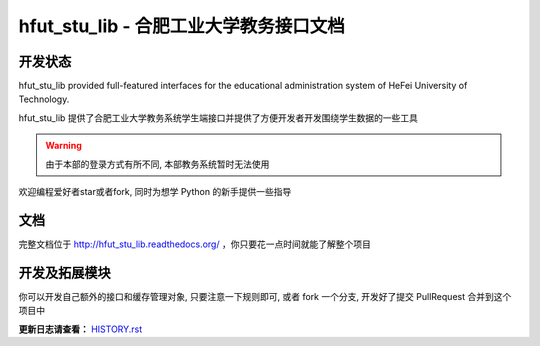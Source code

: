 hfut_stu_lib - 合肥工业大学教务接口文档
===========================================

开发状态
-----------

.. image:: https://badge.fury.io/py/hfut_stu_lib.svg
    :target: http://badge.fury.io/py/hfut_stu_lib

.. image:: https://travis-ci.org/er1iang/hfut_stu_lib.svg?branch#master
    :target: https://travis-ci.org/er1iang/hfut_stu_lib

.. image:: https://landscape.io/github/er1iang/hfut_stu_lib/master/landscape.svg?style#flat
    :target: https://landscape.io/github/er1iang/hfut_stu_lib/dev

.. image:: https://coveralls.io/repos/er1iang/hfut_stu_lib/badge.svg?branch#master&service#github
    :target: https://coveralls.io/github/er1iang/hfut_stu_lib?branch#dev


hfut_stu_lib provided full-featured interfaces for the educational administration system of HeFei University of Technology.

hfut_stu_lib 提供了合肥工业大学教务系统学生端接口并提供了方便开发者开发围绕学生数据的一些工具

.. warning:: 由于本部的登录方式有所不同, 本部教务系统暂时无法使用

欢迎编程爱好者star或者fork, 同时为想学 Python 的新手提供一些指导

文档
-----

完整文档位于 http://hfut_stu_lib.readthedocs.org/ ，你只要花一点时间就能了解整个项目

开发及拓展模块
------------------

你可以开发自己额外的接口和缓存管理对象, 只要注意一下规则即可, 或者 fork 一个分支, 开发好了提交 PullRequest 合并到这个项目中

**更新日志请查看：** `HISTORY.rst <https://github.com/er1iang/hfut_stu_lib/blob/master/HISTORY.rst>`_

